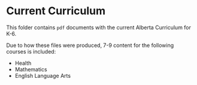 * Current Curriculum
  This folder contains ~pdf~ documents with the current Alberta Curriculum for K-6.

  Due to how these files were produced, 7-9 content for the following courses is included:
  - Health
  - Mathematics
  - English Language Arts
